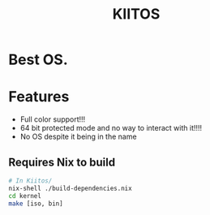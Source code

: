 #+TITLE:KIITOS
* Best OS.
* Features
+ Full color support!!!
+ 64 bit protected mode and no way to interact with it!!!!
+ No OS despite it being in the name
** Requires Nix to build
#+begin_src bash
  # In Kiitos/
  nix-shell ./build-dependencies.nix
  cd kernel
  make [iso, bin]
#+end_src
